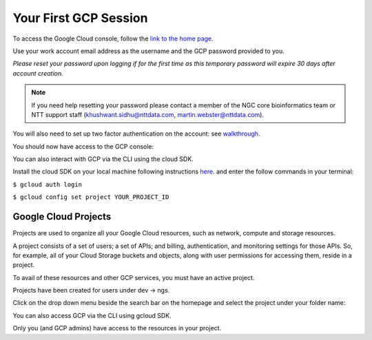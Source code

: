 Your First GCP Session
========================

To access the Google Cloud console, follow the `link to the home page <https://console.cloud.google.com/>`_. 

Use your work account email address as the username and the GCP password provided to you. 

*Please reset your password upon logging if for the first time as this temporary password will expire 30 days after account creation.*

.. note::

    If you need help resetting your password please contact a member of the NGC core bioinformatics team or NTT support staff (khushwant.sidhu@nttdata.com, martin.webster@nttdata.com).

You will also need to set up two factor authentication on the account: see `walkthrough <https://support.google.com/accounts/answer/185839>`_.

You should now have access to the GCP console:

.. image:: ../images/gcp-homepage.png
  :width: 800
  :alt: Google Cloud homepage

You can also interact with GCP via the CLI using the cloud SDK. 

Install the cloud SDK on your local machine following instructions `here <https://cloud.google.com/sdk/docs/install>`_. and enter the follow commands in your terminal:

``$ gcloud auth login``

``$ gcloud config set project YOUR_PROJECT_ID``

Google Cloud Projects
----------------------

Projects are used to organize all your Google Cloud resources, such as network, compute and storage resources.  

A project consists of a set of users; a set of APIs; and billing, authentication, and monitoring settings for those APIs. So, for example, all of your Cloud Storage buckets and objects, along with user permissions for accessing them, reside in a project.

To avail of these resources and other GCP services, you must have an active project.

Projects have been created for users under dev -> ngs. 

Click on the drop down menu beside the search bar on the homepage and select the project under your folder name:

.. image:: ../images/GCP-selectproject.png
  :width: 800
  :alt: Selecting project on the console

You can also access GCP via the CLI using gcloud SDK.

Only you (and GCP admins) have access to the resources in your project.